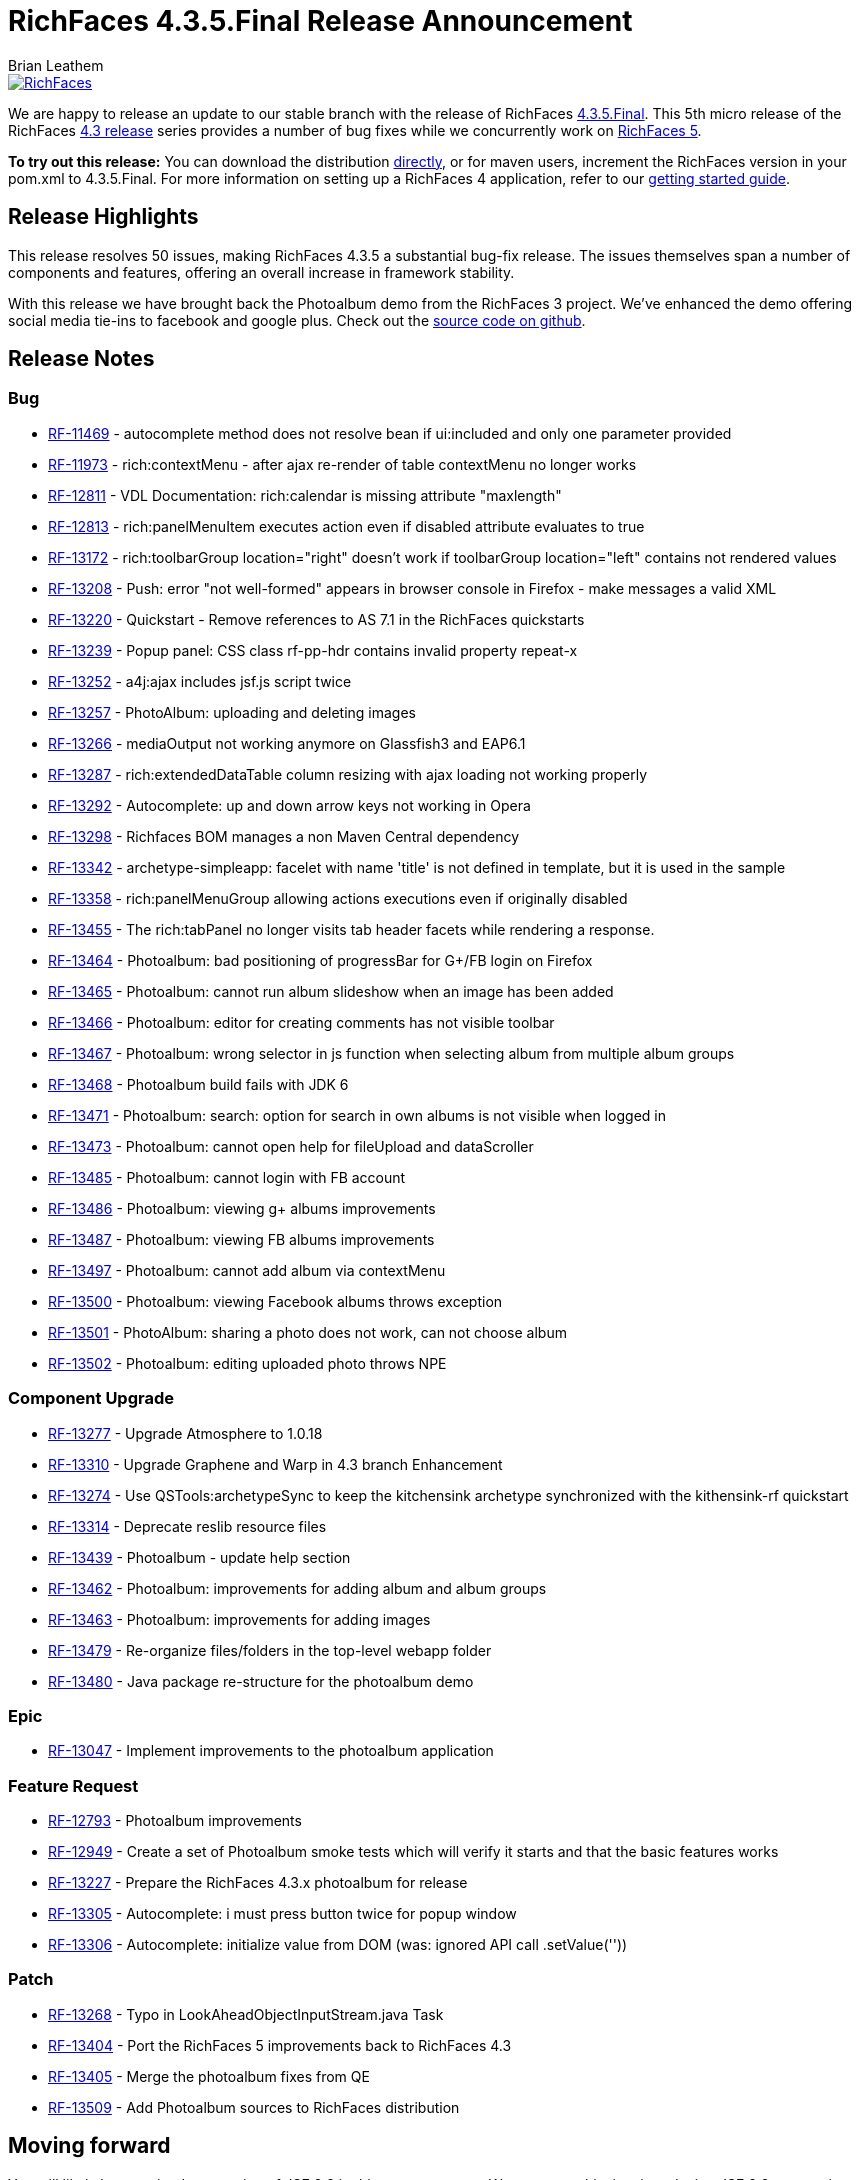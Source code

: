 = RichFaces 4.3.5.Final Release Announcement
Brian Leathem
:awestruct-layout: post
:awestruct-tags: [RichFaces, RF43, Final]
:awestruct-image_url: /images/blog/common/richfaces_notext.png
:awestruct-description: ""

image::/images/blog/common/richfaces.png[RichFaces, float="right", link="http://richfaces.org/"]

We are happy to release an update to our stable branch with the release of RichFaces https://issues.jboss.org/secure/ReleaseNote.jspa?projectId=12310341&version=12322481[4.3.5.Final].  This 5th micro release of the RichFaces http://www.bleathem.ca/blog/tags/RF43/[4.3 release] series provides a number of bug fixes while we concurrently work on https://issues.jboss.org/secure/RapidBoard.jspa?rapidView=331&view=planning&quickFilter=1081[RichFaces 5].

[.alert.alert-info]
*To try out this release:* You can download the distribution http://www.jboss.org/richfaces/download/stable[directly], or for maven users, increment the RichFaces version in your pom.xml to 4.3.5.Final. For more information on setting up a RichFaces 4 application, refer to our http://community.jboss.org/wiki/GettingstartedwithRichFaces4x[getting started guide].

== Release Highlights
This release resolves 50 issues, making RichFaces 4.3.5 a substantial bug-fix release.  The issues themselves span a number of components and features, offering an overall increase in framework stability.

With this release we have brought back the Photoalbum demo from the RichFaces 3 project.  We've enhanced the demo offering social media tie-ins to facebook and google plus.  Check out the https://github.com/richfaces4/dev-examples/tree/master/photoalbum[source code on github].

== Release Notes https://issues.jboss.org/secure/ReleaseNote.jspa?projectId=12310341&version=12322481[+++<i class='icon-external-link-sign'></i>+++]

=== Bug
* https://issues.jboss.org/browse/RF-11469[RF-11469] - autocomplete method does not resolve bean if ui:included and only one parameter provided
* https://issues.jboss.org/browse/RF-11973[RF-11973] - rich:contextMenu - after ajax re-render of table contextMenu no longer works
* https://issues.jboss.org/browse/RF-12811[RF-12811] - VDL Documentation: rich:calendar is missing attribute "maxlength"
* https://issues.jboss.org/browse/RF-12813[RF-12813] - rich:panelMenuItem executes action even if disabled attribute evaluates to true
* https://issues.jboss.org/browse/RF-13172[RF-13172] - rich:toolbarGroup location="right" doesn't work if toolbarGroup location="left" contains not rendered values
* https://issues.jboss.org/browse/RF-13208[RF-13208] - Push: error "not well-formed" appears in browser console in Firefox - make messages a valid XML
* https://issues.jboss.org/browse/RF-13220[RF-13220] - Quickstart - Remove references to AS 7.1 in the RichFaces quickstarts
* https://issues.jboss.org/browse/RF-13239[RF-13239] - Popup panel: CSS class rf-pp-hdr contains invalid property repeat-x
* https://issues.jboss.org/browse/RF-13252[RF-13252] - a4j:ajax includes jsf.js script twice
* https://issues.jboss.org/browse/RF-13257[RF-13257] - PhotoAlbum: uploading and deleting images
* https://issues.jboss.org/browse/RF-13266[RF-13266] - mediaOutput not working anymore on Glassfish3 and EAP6.1
* https://issues.jboss.org/browse/RF-13287[RF-13287] - rich:extendedDataTable column resizing with ajax loading not working properly
* https://issues.jboss.org/browse/RF-13292[RF-13292] - Autocomplete: up and down arrow keys not working in Opera
* https://issues.jboss.org/browse/RF-13298[RF-13298] - Richfaces BOM manages a non Maven Central dependency
* https://issues.jboss.org/browse/RF-13342[RF-13342] - archetype-simpleapp: facelet with name 'title' is not defined in template, but it is used in the sample
* https://issues.jboss.org/browse/RF-13358[RF-13358] - rich:panelMenuGroup allowing actions executions even if originally disabled
* https://issues.jboss.org/browse/RF-13455[RF-13455] - The rich:tabPanel no longer visits tab header facets while rendering a response.
* https://issues.jboss.org/browse/RF-13464[RF-13464] - Photoalbum: bad positioning of progressBar for G+/FB login on Firefox
* https://issues.jboss.org/browse/RF-13465[RF-13465] - Photoalbum: cannot run album slideshow when an image has been added
* https://issues.jboss.org/browse/RF-13466[RF-13466] - Photoalbum: editor for creating comments has not visible toolbar
* https://issues.jboss.org/browse/RF-13467[RF-13467] - Photoalbum: wrong selector in js function when selecting album from multiple album groups
* https://issues.jboss.org/browse/RF-13468[RF-13468] - Photoalbum build fails with JDK 6
* https://issues.jboss.org/browse/RF-13471[RF-13471] - Photoalbum: search: option for search in own albums is not visible when logged in
* https://issues.jboss.org/browse/RF-13473[RF-13473] - Photoalbum: cannot open help for fileUpload and dataScroller
* https://issues.jboss.org/browse/RF-13485[RF-13485] - Photoalbum: cannot login with FB account
* https://issues.jboss.org/browse/RF-13486[RF-13486] - Photoalbum: viewing g+ albums improvements
* https://issues.jboss.org/browse/RF-13487[RF-13487] - Photoalbum: viewing FB albums improvements
* https://issues.jboss.org/browse/RF-13497[RF-13497] - Photoalbum: cannot add album via contextMenu
* https://issues.jboss.org/browse/RF-13500[RF-13500] - Photoalbum: viewing Facebook albums throws exception
* https://issues.jboss.org/browse/RF-13501[RF-13501] - PhotoAlbum: sharing a photo does not work, can not choose album
* https://issues.jboss.org/browse/RF-13502[RF-13502] - Photoalbum: editing uploaded photo throws NPE

=== Component Upgrade
* https://issues.jboss.org/browse/RF-13277[RF-13277] - Upgrade Atmosphere to 1.0.18
* https://issues.jboss.org/browse/RF-13310[RF-13310] - Upgrade Graphene and Warp in 4.3 branch
Enhancement
* https://issues.jboss.org/browse/RF-13274[RF-13274] - Use QSTools:archetypeSync to keep the kitchensink archetype synchronized with the kithensink-rf quickstart
* https://issues.jboss.org/browse/RF-13314[RF-13314] - Deprecate reslib resource files
* https://issues.jboss.org/browse/RF-13439[RF-13439] - Photoalbum - update help section
* https://issues.jboss.org/browse/RF-13462[RF-13462] - Photoalbum: improvements for adding album and album groups
* https://issues.jboss.org/browse/RF-13463[RF-13463] - Photoalbum: improvements for adding images
* https://issues.jboss.org/browse/RF-13479[RF-13479] - Re-organize files/folders in the top-level webapp folder
* https://issues.jboss.org/browse/RF-13480[RF-13480] - Java package re-structure for the photoalbum demo

=== Epic
* https://issues.jboss.org/browse/RF-13047[RF-13047] - Implement improvements to the photoalbum application

=== Feature Request
* https://issues.jboss.org/browse/RF-12793[RF-12793] - Photoalbum improvements
* https://issues.jboss.org/browse/RF-12949[RF-12949] - Create a set of Photoalbum smoke tests which will verify it starts and that the basic features works
* https://issues.jboss.org/browse/RF-13227[RF-13227] - Prepare the RichFaces 4.3.x photoalbum for release
* https://issues.jboss.org/browse/RF-13305[RF-13305] - Autocomplete: i must press button twice for popup window
* https://issues.jboss.org/browse/RF-13306[RF-13306] - Autocomplete: initialize value from DOM (was: ignored API call .setValue(''))

=== Patch
* https://issues.jboss.org/browse/RF-13268[RF-13268] - Typo in LookAheadObjectInputStream.java
Task
* https://issues.jboss.org/browse/RF-13404[RF-13404] - Port the RichFaces 5 improvements back to RichFaces 4.3
* https://issues.jboss.org/browse/RF-13405[RF-13405] - Merge the photoalbum fixes from QE
* https://issues.jboss.org/browse/RF-13509[RF-13509] - Add Photoalbum sources to RichFaces distribution
                
== Moving forward

You will likely have noticed no mention of JSF 2.2 in this announcement.  We are not at this time introducing JSF 2.2 support into our stable branch, but are rather doing so in the upcoming https://issues.jboss.org/browse/RF/fixforversion/12322162[5.0.0.Alpha3] release of RichFaces.  https://issues.jboss.org/secure/RapidBoard.jspa?rapidView=331&view=planning&quickFilter=1081[Progress on RichFaces 5] has continued while we prepared the 4.3.5 release, and we have already committed a number of JSF 2.2 related fixes.  Look for this release in the next week or two.